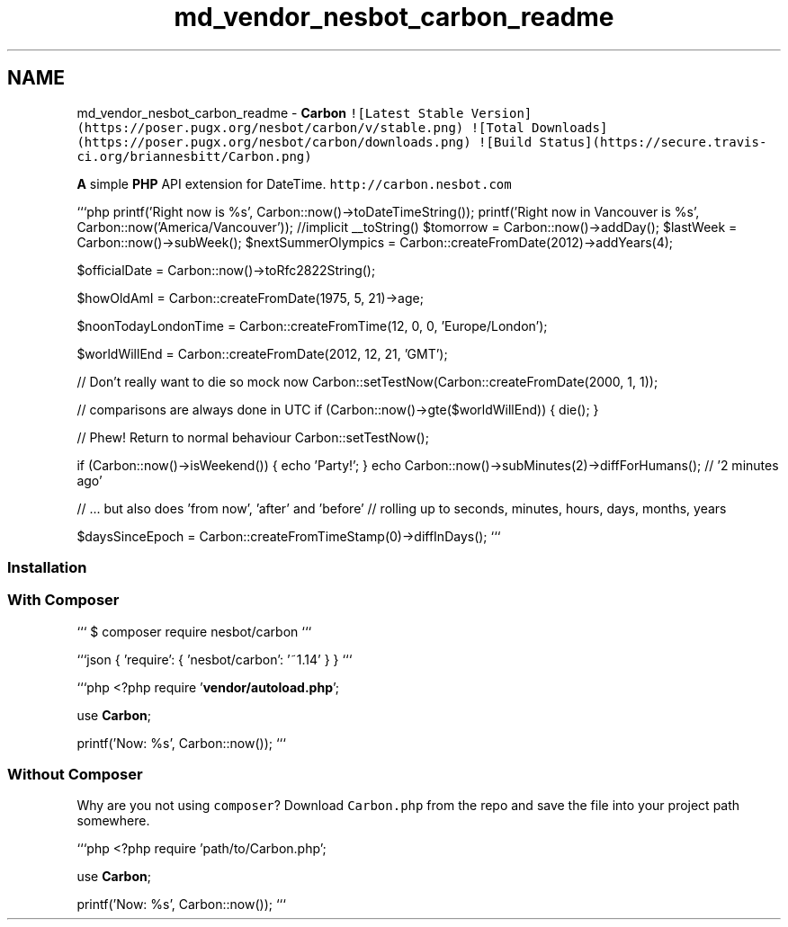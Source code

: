 .TH "md_vendor_nesbot_carbon_readme" 3 "Tue Apr 14 2015" "Version 1.0" "VirtualSCADA" \" -*- nroff -*-
.ad l
.nh
.SH NAME
md_vendor_nesbot_carbon_readme \- \fBCarbon\fP 
\fC![Latest Stable Version](https://poser\&.pugx\&.org/nesbot/carbon/v/stable\&.png)\fP \fC![Total Downloads](https://poser\&.pugx\&.org/nesbot/carbon/downloads\&.png)\fP \fC![Build Status](https://secure\&.travis-ci\&.org/briannesbitt/Carbon\&.png)\fP
.PP
\fBA\fP simple \fBPHP\fP API extension for DateTime\&. \fChttp://carbon\&.nesbot\&.com\fP
.PP
```php printf('Right now is %s', Carbon::now()->toDateTimeString()); printf('Right now in Vancouver is %s', Carbon::now('America/Vancouver')); //implicit __toString() $tomorrow = Carbon::now()->addDay(); $lastWeek = Carbon::now()->subWeek(); $nextSummerOlympics = Carbon::createFromDate(2012)->addYears(4);
.PP
$officialDate = Carbon::now()->toRfc2822String();
.PP
$howOldAmI = Carbon::createFromDate(1975, 5, 21)->age;
.PP
$noonTodayLondonTime = Carbon::createFromTime(12, 0, 0, 'Europe/London');
.PP
$worldWillEnd = Carbon::createFromDate(2012, 12, 21, 'GMT');
.PP
// Don't really want to die so mock now Carbon::setTestNow(Carbon::createFromDate(2000, 1, 1));
.PP
// comparisons are always done in UTC if (Carbon::now()->gte($worldWillEnd)) { die(); }
.PP
// Phew! Return to normal behaviour Carbon::setTestNow();
.PP
if (Carbon::now()->isWeekend()) { echo 'Party!'; } echo Carbon::now()->subMinutes(2)->diffForHumans(); // '2 minutes ago'
.PP
// \&.\&.\&. but also does 'from now', 'after' and 'before' // rolling up to seconds, minutes, hours, days, months, years
.PP
$daysSinceEpoch = Carbon::createFromTimeStamp(0)->diffInDays(); ```
.PP
.SS "Installation"
.PP
.SS "With \fBComposer\fP"
.PP
``` $ composer require nesbot/carbon ```
.PP
```json { 'require': { 'nesbot/carbon': '~1\&.14' } } ```
.PP
```php <?php require '\fBvendor/autoload\&.php\fP';
.PP
use \fBCarbon\fP;
.PP
printf('Now: %s', Carbon::now()); ```
.PP
 
.SS "Without \fBComposer\fP"
.PP
Why are you not using \fCcomposer\fP? Download \fCCarbon\&.php\fP from the repo and save the file into your project path somewhere\&.
.PP
```php <?php require 'path/to/Carbon\&.php';
.PP
use \fBCarbon\fP;
.PP
printf('Now: %s', Carbon::now()); ``` 
